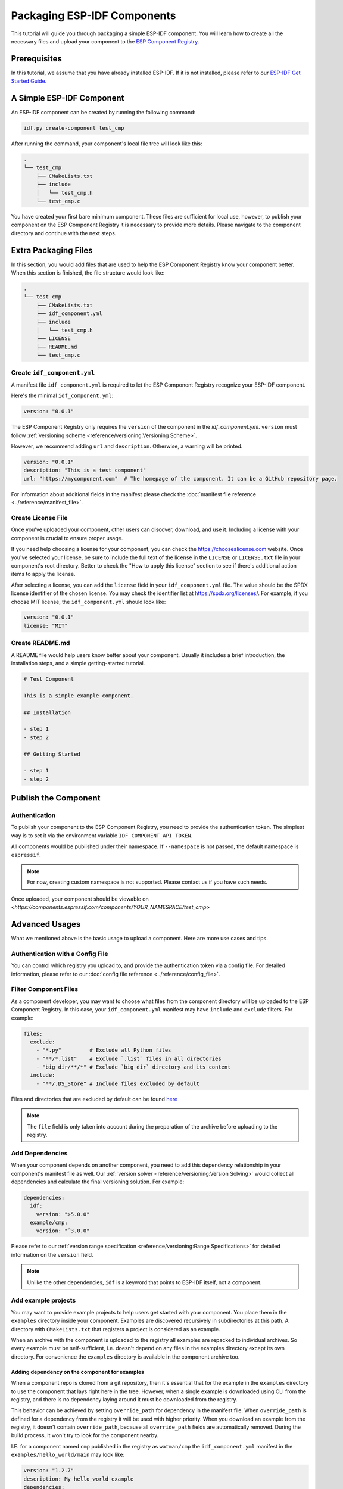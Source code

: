 ##############################
 Packaging ESP-IDF Components
##############################

This tutorial will guide you through packaging a simple ESP-IDF component. You will learn how to create all the necessary files and upload your component to the `ESP Component Registry <https://components.espressif.com>`_.

***************
 Prerequisites
***************

In this tutorial, we assume that you have already installed ESP-IDF. If it is not installed, please refer to our `ESP-IDF Get Started Guide <https://docs.espressif.com/projects/esp-idf/en/latest/esp32/get-started/index.html>`_.

****************************
 A Simple ESP-IDF Component
****************************

An ESP-IDF component can be created by running the following command:

.. code:: shell

   idf.py create-component test_cmp

After running the command, your component's local file tree will look like this:

.. code:: text

   .
   └── test_cmp
       ├── CMakeLists.txt
       ├── include
       │   └── test_cmp.h
       └── test_cmp.c

You have created your first bare minimum component. These files are sufficient for local use, however, to publish your component on the ESP Component Registry it is necessary to provide more details. Please navigate to the component directory and continue with the next steps.

***********************
 Extra Packaging Files
***********************

In this section, you would add files that are used to help the ESP Component Registry know your component better. When this section is finished, the file structure would look like:

.. code:: text

   .
   └── test_cmp
       ├── CMakeLists.txt
       ├── idf_component.yml
       ├── include
       │   └── test_cmp.h
       ├── LICENSE
       ├── README.md
       └── test_cmp.c

Create ``idf_component.yml``
============================

A manifest file ``idf_component.yml`` is required to let the ESP Component Registry recognize your ESP-IDF component.

Here's the minimal ``idf_component.yml``:

.. code:: yaml

   version: "0.0.1"

The ESP Component Registry only requires the ``version`` of the component in the `idf_component.yml`. ``version`` must follow :ref:`versioning scheme <reference/versioning:Versioning Scheme>`.

However, we recommend adding ``url`` and ``description``. Otherwise, a warning will be printed.

.. code:: yaml

   version: "0.0.1"
   description: "This is a test component"
   url: "https://mycomponent.com"  # The homepage of the component. It can be a GitHub repository page.

For information about additional fields in the manifest please check the :doc:`manifest file reference <../reference/manifest_file>`.

Create License File
===================

Once you've uploaded your component, other users can discover, download, and use it. Including a license with your component is crucial to ensure proper usage.

If you need help choosing a license for your component, you can check the https://choosealicense.com website. Once you've selected your license, be sure to include the full text of the license in the ``LICENSE`` or ``LICENSE.txt`` file in your component's root directory. Better to check the "How to apply this license" section to see if there's additional action items to apply the license.

After selecting a license, you can add the ``license`` field in your ``idf_component.yml`` file. The value should be the SPDX license identifier of the chosen license. You may check the identifier list at https://spdx.org/licenses/. For example, if you choose MIT license, the ``idf_component.yml`` should look like:

.. code:: yaml

   version: "0.0.1"
   license: "MIT"

Create README.md
================

A README file would help users know better about your component. Usually it includes a brief introduction, the installation steps, and a simple getting-started tutorial.

.. code:: text

   # Test Component

   This is a simple example component.

   ## Installation

   - step 1
   - step 2

   ## Getting Started

   - step 1
   - step 2

***********************
 Publish the Component
***********************

Authentication
==============

To publish your component to the ESP Component Registry, you need to provide the authentication token. The simplest way is to set it via the environment variable ``IDF_COMPONENT_API_TOKEN``.

All components would be published under their namespace. If ``--namespace`` is not passed, the default namespace is ``espressif``.

.. note::

   For now, creating custom namespace is not supported. Please contact us if you have such needs.

.. versionadded:: 1.2

   New CLI, ``compote``. Now you may skip install ``ESP-IDF`` for packaging your component. This would be helpful when publishing your component in CI/CD pipelines.

.. tabs::

   .. group-tab::

      ``compote``

      .. code:: shell

         compote component upload --namespace [YOUR_NAMESPACE] --name test_cmp

   .. group-tab::

      ``idf.py`` (deprecated)

      .. code:: shell

         idf.py upload-component --namespace [YOUR_NAMESPACE] --name test_cmp

Once uploaded, your component should be viewable on `<https://components.espressif.com/components/YOUR_NAMESPACE/test_cmp>`

*****************
 Advanced Usages
*****************

What we mentioned above is the basic usage to upload a component. Here are more use cases and tips.

Authentication with a Config File
=================================

You can control which registry you upload to, and provide the authentication token via a config file. For detailed information, please refer to our :doc:`config file reference <../reference/config_file>`.

Filter Component Files
======================

As a component developer, you may want to choose what files from the component directory will be uploaded to the ESP Component Registry. In this case, your ``idf_component.yml`` manifest may have ``include`` and ``exclude`` filters. For example:

.. code:: yaml

   files:
     exclude:
       - "*.py"         # Exclude all Python files
       - "**/*.list"    # Exclude `.list` files in all directories
       - "big_dir/**/*" # Exclude `big_dir` directory and its content
     include:
       - "**/.DS_Store" # Include files excluded by default

Files and directories that are excluded by default can be found `here <https://github.com/espressif/idf-component-manager/blob/main/idf_component_tools/file_tools.py#L16>`_

.. note::

   The ``file`` field is only taken into account during the preparation of the archive before uploading to the registry.

Add Dependencies
================

When your component depends on another component, you need to add this dependency relationship in your component's manifest file as well. Our :ref:`version solver <reference/versioning:Version Solving>` would collect all dependencies and calculate the final versioning solution. For example:

.. code:: yaml

   dependencies:
     idf:
       version: ">5.0.0"
     example/cmp:
       version: "^3.0.0"

Please refer to our :ref:`version range specification <reference/versioning:Range Specifications>` for detailed information on the ``version`` field.

.. note::

   Unlike the other dependencies, ``idf`` is a keyword that points to ESP-IDF itself, not a component.

Add example projects
====================

You may want to provide example projects to help users get started with your component. You place them in the ``examples`` directory inside your component. Examples are discovered recursively in subdirectories at this path. A directory with ``CMakeLists.txt`` that registers a project is considered as an example.

When an archive with the component is uploaded to the registry all examples are repacked to individual archives. So every example must be self-sufficient, i.e. doesn't depend on any files in the examples directory except its own directory. For convenience the ``examples`` directory is available in the component archive too.

Adding dependency on the component for examples
-----------------------------------------------

When a component repo is cloned from a git repository, then it's essential that for the example in the ``examples`` directory to use the component that lays right here in the tree. However, when a single example is downloaded using CLI from the registry, and there is no dependency laying around it must be downloaded from the registry.

This behavior can be achieved by setting ``override_path`` for dependency in the manifest file. When ``override_path`` is defined for a dependency from the registry it will be used with higher priority. When you download an example from the registry, it doesn't contain ``override_path``, because all ``override_path`` fields are automatically removed. During the build process, it won't try to look for the component nearby.

I.E. for a component named ``cmp`` published in the registry as ``watman/cmp`` the ``idf_component.yml`` manifest in the ``examples/hello_world/main`` may look like:

.. code:: yaml

   version: "1.2.7"
   description: My hello_world example
   dependencies:
   watman/cmp:
     version: '~1.0.0'
     override_path: '../../../' # three levels up, pointing the directory with the component itself

.. note::

   You shouldn't add your component's directory to ``EXTRA_COMPONENT_DIRS`` in example's ``CMakeLists.txt``, because it will break the examples downloaded with the repository.

Upload Component with GitHub Action
===================================

We provide a `GitHub action <https://github.com/espressif/upload-components-ci-action>`_ to help you upload your components to the registry as a part of your GitHub workflow.
